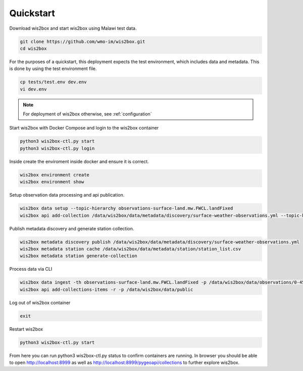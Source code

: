 .. _quickstart:

Quickstart
==========

Download wis2box and start wis2box using Malawi test data.   

.. code-block:: bash

    git clone https://github.com/wmo-im/wis2box.git
    cd wis2box


For the purposes of a quickstart, this deployment expects the test environment, which includes data and metadata. This is done by using the test environment file.

.. code-block:: bash

    cp tests/test.env dev.env
    vi dev.env

.. note::

    For deployment of wis2box otherwise, see :ref:`configuration`

Start wis2box with Docker Compose and login to the wis2box container

.. code-block:: bash

    python3 wis2box-ctl.py start
    python3 wis2box-ctl.py login


Inside create the enviroment inside docker and ensure it is correct. 

.. code-block:: bash

    wis2box environment create
    wis2box environment show

Setup observation data processing and api publication.

.. code-block:: bash

    wis2box data setup --topic-hierarchy observations-surface-land.mw.FWCL.landFixed
    wis2box api add-collection /data/wis2box/data/metadata/discovery/surface-weather-observations.yml --topic-hierarchy observations-surface-land.mw.FWCL.landFixed

Publish metadata discovery and generate station collection.

.. code-block:: bash

    wis2box metadata discovery publish /data/wis2box/data/metadata/discovery/surface-weather-observations.yml 
    wis2box metadata station cache /data/wis2box/data/metadata/station/station_list.csv
    wis2box metadata station generate-collection

Process data via CLI

.. code-block:: bash

    wis2box data ingest -th observations-surface-land.mw.FWCL.landFixed -p /data/wis2box/data/observations/0-454-2-AWSNAMITAMBO-20210707.csv
    wis2box api add-collections-items -r -p /data/wis2box/data/public
    
Log out of wis2box container

.. code-block:: bash

    exit

Restart wis2box

.. code-block:: bash

    python3 wis2box-ctl.py start


From here you can run python3 wis2box-ctl.py status to confirm containers are running. 
In browser you should be able to open http://localhost:8999 as well as 
http://localhost:8999/pygeoapi/collections to further explore wis2box.
